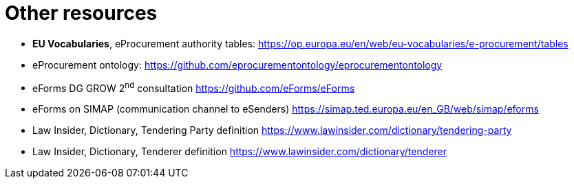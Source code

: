 = Other resources

* [[authorityTables,W-01]] *EU Vocabularies*,
eProcurement authority tables:
https://op.europa.eu/en/web/eu-vocabularies/e-procurement/tables[https://op.europa.eu/en/web/eu-vocabularies/e-procurement/tables]

* [[ePO,W-02]] eProcurement ontology:
https://github.com/eprocurementontology/eprocurementontology[https://github.com/eprocurementontology/eprocurementontology]

* [[eFormsConsult,W-03]] eForms DG GROW 2^nd^ consultation 
https://github.com/eForms/eForms[https://github.com/eForms/eForms]

* [[eFormSimap,W-04]] 
eForms on SIMAP (communication channel to eSenders)
https://simap.ted.europa.eu/en_GB/web/simap/eforms[https://simap.ted.europa.eu/en_GB/web/simap/eforms]

* [[lawInsiderTenderingParty,W-05]] 
Law Insider, Dictionary, Tendering Party definition
https://www.lawinsider.com/dictionary/tendering-party[https://www.lawinsider.com/dictionary/tendering-party]

* [[lawInsiderTenderer,W-06]] 
Law Insider, Dictionary, Tenderer definition
https://www.lawinsider.com/dictionary/tenderer
